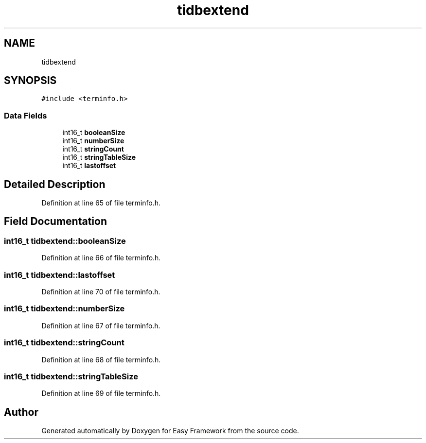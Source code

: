 .TH "tidbextend" 3 "Thu Apr 2 2020" "Version 0.4.5" "Easy Framework" \" -*- nroff -*-
.ad l
.nh
.SH NAME
tidbextend
.SH SYNOPSIS
.br
.PP
.PP
\fC#include <terminfo\&.h>\fP
.SS "Data Fields"

.in +1c
.ti -1c
.RI "int16_t \fBbooleanSize\fP"
.br
.ti -1c
.RI "int16_t \fBnumberSize\fP"
.br
.ti -1c
.RI "int16_t \fBstringCount\fP"
.br
.ti -1c
.RI "int16_t \fBstringTableSize\fP"
.br
.ti -1c
.RI "int16_t \fBlastoffset\fP"
.br
.in -1c
.SH "Detailed Description"
.PP 
Definition at line 65 of file terminfo\&.h\&.
.SH "Field Documentation"
.PP 
.SS "int16_t tidbextend::booleanSize"

.PP
Definition at line 66 of file terminfo\&.h\&.
.SS "int16_t tidbextend::lastoffset"

.PP
Definition at line 70 of file terminfo\&.h\&.
.SS "int16_t tidbextend::numberSize"

.PP
Definition at line 67 of file terminfo\&.h\&.
.SS "int16_t tidbextend::stringCount"

.PP
Definition at line 68 of file terminfo\&.h\&.
.SS "int16_t tidbextend::stringTableSize"

.PP
Definition at line 69 of file terminfo\&.h\&.

.SH "Author"
.PP 
Generated automatically by Doxygen for Easy Framework from the source code\&.
